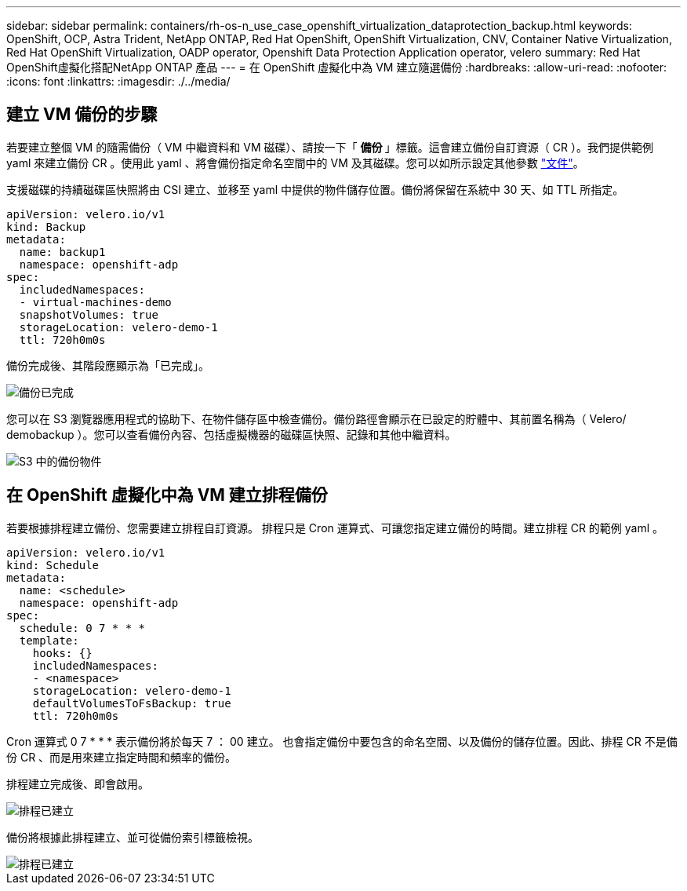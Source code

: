 ---
sidebar: sidebar 
permalink: containers/rh-os-n_use_case_openshift_virtualization_dataprotection_backup.html 
keywords: OpenShift, OCP, Astra Trident, NetApp ONTAP, Red Hat OpenShift, OpenShift Virtualization, CNV, Container Native Virtualization, Red Hat OpenShift Virtualization, OADP operator, Openshift Data Protection Application operator, velero 
summary: Red Hat OpenShift虛擬化搭配NetApp ONTAP 產品 
---
= 在 OpenShift 虛擬化中為 VM 建立隨選備份
:hardbreaks:
:allow-uri-read: 
:nofooter: 
:icons: font
:linkattrs: 
:imagesdir: ./../media/




== 建立 VM 備份的步驟

若要建立整個 VM 的隨需備份（ VM 中繼資料和 VM 磁碟）、請按一下「 ** 備份 ** 」標籤。這會建立備份自訂資源（ CR ）。我們提供範例 yaml 來建立備份 CR 。使用此 yaml 、將會備份指定命名空間中的 VM 及其磁碟。您可以如所示設定其他參數 link:https://docs.openshift.com/container-platform/4.14/backup_and_restore/application_backup_and_restore/backing_up_and_restoring/oadp-creating-backup-cr.html["文件"]。

支援磁碟的持續磁碟區快照將由 CSI 建立、並移至 yaml 中提供的物件儲存位置。備份將保留在系統中 30 天、如 TTL 所指定。

....
apiVersion: velero.io/v1
kind: Backup
metadata:
  name: backup1
  namespace: openshift-adp
spec:
  includedNamespaces:
  - virtual-machines-demo
  snapshotVolumes: true
  storageLocation: velero-demo-1
  ttl: 720h0m0s
....
備份完成後、其階段應顯示為「已完成」。

image::redhat_openshift_OADP_backup_image1.jpg[備份已完成]

您可以在 S3 瀏覽器應用程式的協助下、在物件儲存區中檢查備份。備份路徑會顯示在已設定的貯體中、其前置名稱為（ Velero/ demobackup ）。您可以查看備份內容、包括虛擬機器的磁碟區快照、記錄和其他中繼資料。

image::redhat_openshift_OADP_backup_image2.jpg[S3 中的備份物件]



== 在 OpenShift 虛擬化中為 VM 建立排程備份

若要根據排程建立備份、您需要建立排程自訂資源。
排程只是 Cron 運算式、可讓您指定建立備份的時間。建立排程 CR 的範例 yaml 。

....
apiVersion: velero.io/v1
kind: Schedule
metadata:
  name: <schedule>
  namespace: openshift-adp
spec:
  schedule: 0 7 * * *
  template:
    hooks: {}
    includedNamespaces:
    - <namespace>
    storageLocation: velero-demo-1
    defaultVolumesToFsBackup: true
    ttl: 720h0m0s
....
Cron 運算式 0 7 * * * 表示備份將於每天 7 ： 00 建立。
也會指定備份中要包含的命名空間、以及備份的儲存位置。因此、排程 CR 不是備份 CR 、而是用來建立指定時間和頻率的備份。

排程建立完成後、即會啟用。

image::redhat_openshift_OADP_backup_image3.jpg[排程已建立]

備份將根據此排程建立、並可從備份索引標籤檢視。

image::redhat_openshift_OADP_backup_image4.jpg[排程已建立]
